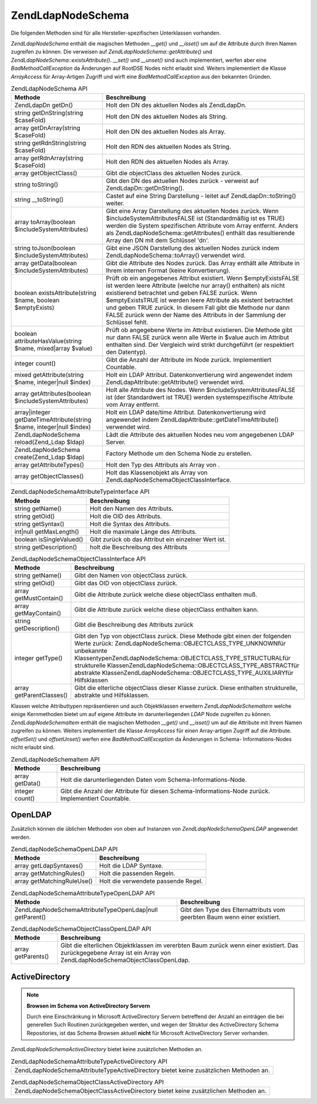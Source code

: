.. EN-Revision: none
.. _zend.ldap.api.reference.zend-ldap-node-schema:

Zend\Ldap\Node\Schema
=====================

Die folgenden Methoden sind für alle Hersteller-spezifischen Unterklassen vorhanden.

*Zend\Ldap\Node\Schema* enthält die magischen Methoden *__get()* und *__isset()* um auf die Attribute durch Ihren
Namen zugreifen zu können. Die verweisen auf *Zend\Ldap\Node\Schema::getAttribute()* und
*Zend\Ldap\Node\Schema::existsAttribute()*. *__set()* und *__unset()* sind auch implementiert, werfen aber eine
*BadMethodCallException* da Änderungen auf RootDSE Nodes nicht erlaubt sind. Weiters implementiert die Klasse
*ArrayAccess* für Array-Artigen Zugriff und wirft eine *BadMethodCallException* aus den bekannten Gründen.

.. _zend.ldap.api.reference.zend-ldap-node-schema.table:

.. table:: Zend\Ldap\Node\Schema API

   +---------------------------------------------------------------------+-------------------------------------------------------------------------------------------------------------------------------------------------------------------------------------------------------------------------------------------------------------------------------------------------------------------------------------------------------------------------------------------------------------+
   |Methode                                                              |Beschreibung                                                                                                                                                                                                                                                                                                                                                                                                 |
   +=====================================================================+=============================================================================================================================================================================================================================================================================================================================================================================================================+
   |Zend\Ldap\Dn getDn()                                                 |Holt den DN des aktuellen Nodes als Zend\Ldap\Dn.                                                                                                                                                                                                                                                                                                                                                            |
   +---------------------------------------------------------------------+-------------------------------------------------------------------------------------------------------------------------------------------------------------------------------------------------------------------------------------------------------------------------------------------------------------------------------------------------------------------------------------------------------------+
   |string getDnString(string $caseFold)                                 |Holt den DN des aktuellen Nodes als String.                                                                                                                                                                                                                                                                                                                                                                  |
   +---------------------------------------------------------------------+-------------------------------------------------------------------------------------------------------------------------------------------------------------------------------------------------------------------------------------------------------------------------------------------------------------------------------------------------------------------------------------------------------------+
   |array getDnArray(string $caseFold)                                   |Holt den DN des aktuellen Nodes als Array.                                                                                                                                                                                                                                                                                                                                                                   |
   +---------------------------------------------------------------------+-------------------------------------------------------------------------------------------------------------------------------------------------------------------------------------------------------------------------------------------------------------------------------------------------------------------------------------------------------------------------------------------------------------+
   |string getRdnString(string $caseFold)                                |Holt den RDN des aktuellen Nodes als String.                                                                                                                                                                                                                                                                                                                                                                 |
   +---------------------------------------------------------------------+-------------------------------------------------------------------------------------------------------------------------------------------------------------------------------------------------------------------------------------------------------------------------------------------------------------------------------------------------------------------------------------------------------------+
   |array getRdnArray(string $caseFold)                                  |Holt den RDN des aktuellen Nodes als Array.                                                                                                                                                                                                                                                                                                                                                                  |
   +---------------------------------------------------------------------+-------------------------------------------------------------------------------------------------------------------------------------------------------------------------------------------------------------------------------------------------------------------------------------------------------------------------------------------------------------------------------------------------------------+
   |array getObjectClass()                                               |Gibt die objectClass des aktuellen Nodes zurück.                                                                                                                                                                                                                                                                                                                                                             |
   +---------------------------------------------------------------------+-------------------------------------------------------------------------------------------------------------------------------------------------------------------------------------------------------------------------------------------------------------------------------------------------------------------------------------------------------------------------------------------------------------+
   |string toString()                                                    |Gibt den DN des aktuellen Nodes zurück - verweist auf Zend\Ldap\Dn::getDnString().                                                                                                                                                                                                                                                                                                                           |
   +---------------------------------------------------------------------+-------------------------------------------------------------------------------------------------------------------------------------------------------------------------------------------------------------------------------------------------------------------------------------------------------------------------------------------------------------------------------------------------------------+
   |string \__toString()                                                 |Castet auf eine String Darstellung - leitet auf Zend\Ldap\Dn::toString() weiter.                                                                                                                                                                                                                                                                                                                             |
   +---------------------------------------------------------------------+-------------------------------------------------------------------------------------------------------------------------------------------------------------------------------------------------------------------------------------------------------------------------------------------------------------------------------------------------------------------------------------------------------------+
   |array toArray(boolean $includeSystemAttributes)                      |Gibt eine Array Darstellung des aktuellen Nodes zurück. Wenn $includeSystemAttributesFALSE ist (Standardmäßig ist es TRUE) werden die System spezifischen Attribute vom Array entfernt. Anders als Zend\Ldap\Node\Schema::getAttributes() enthält das resultierende Array den DN mit dem Schlüssel 'dn'.                                                                                                     |
   +---------------------------------------------------------------------+-------------------------------------------------------------------------------------------------------------------------------------------------------------------------------------------------------------------------------------------------------------------------------------------------------------------------------------------------------------------------------------------------------------+
   |string toJson(boolean $includeSystemAttributes)                      |Gibt eine JSON Darstellung des aktuellen Nodes zurück indem Zend\Ldap\Node\Schema::toArray() verwendet wird.                                                                                                                                                                                                                                                                                                 |
   +---------------------------------------------------------------------+-------------------------------------------------------------------------------------------------------------------------------------------------------------------------------------------------------------------------------------------------------------------------------------------------------------------------------------------------------------------------------------------------------------+
   |array getData(boolean $includeSystemAttributes)                      |Gibt die Attribute des Nodes zurück. Das Array enthält alle Attribute in Ihrem internen Format (keine Konvertierung).                                                                                                                                                                                                                                                                                        |
   +---------------------------------------------------------------------+-------------------------------------------------------------------------------------------------------------------------------------------------------------------------------------------------------------------------------------------------------------------------------------------------------------------------------------------------------------------------------------------------------------+
   |boolean existsAttribute(string $name, boolean $emptyExists)          |Prüft ob ein angegebenes Attribut existiert. Wenn $emptyExistsFALSE ist werden leere Attribute (welche nur array() enthalten) als nicht existierend betrachtet und geben FALSE zurück. Wenn $emptyExistsTRUE ist werden leere Attribute als existent betrachtet und geben TRUE zurück. In diesem Fall gibt die Methode nur dann FALSE zurück wenn der Name des Attributs in der Sammlung der Schlüssel fehlt.|
   +---------------------------------------------------------------------+-------------------------------------------------------------------------------------------------------------------------------------------------------------------------------------------------------------------------------------------------------------------------------------------------------------------------------------------------------------------------------------------------------------+
   |boolean attributeHasValue(string $name, mixed|array $value)          |Prüft ob angegebene Werte im Attribut existieren. Die Methode gibt nur dann FALSE zurück wenn alle Werte in $value auch im Attribut enthalten sind. Der Vergleich wird strikt durchgeführt (er respektiert den Datentyp).                                                                                                                                                                                    |
   +---------------------------------------------------------------------+-------------------------------------------------------------------------------------------------------------------------------------------------------------------------------------------------------------------------------------------------------------------------------------------------------------------------------------------------------------------------------------------------------------+
   |integer count()                                                      |Gibt die Anzahl der Attribute im Node zurück. Implementiert Countable.                                                                                                                                                                                                                                                                                                                                       |
   +---------------------------------------------------------------------+-------------------------------------------------------------------------------------------------------------------------------------------------------------------------------------------------------------------------------------------------------------------------------------------------------------------------------------------------------------------------------------------------------------+
   |mixed getAttribute(string $name, integer|null $index)                |Holt ein LDAP Attribut. Datenkonvertierung wird angewendet indem Zend\Ldap\Attribute::getAttribute() verwendet wird.                                                                                                                                                                                                                                                                                         |
   +---------------------------------------------------------------------+-------------------------------------------------------------------------------------------------------------------------------------------------------------------------------------------------------------------------------------------------------------------------------------------------------------------------------------------------------------------------------------------------------------+
   |array getAttributes(boolean $includeSystemAttributes)                |Holt alle Attribute des Nodes. Wenn $includeSystemAttributesFALSE ist (der Standardwert ist TRUE) werden systemspezifische Attribute vom Array entfernt.                                                                                                                                                                                                                                                     |
   +---------------------------------------------------------------------+-------------------------------------------------------------------------------------------------------------------------------------------------------------------------------------------------------------------------------------------------------------------------------------------------------------------------------------------------------------------------------------------------------------+
   |array|integer getDateTimeAttribute(string $name, integer|null $index)|Holt ein LDAP date/time Attribut. Datenkonvertierung wird angewendet indem Zend\Ldap\Attribute::getDateTimeAttribute() verwendet wird.                                                                                                                                                                                                                                                                       |
   +---------------------------------------------------------------------+-------------------------------------------------------------------------------------------------------------------------------------------------------------------------------------------------------------------------------------------------------------------------------------------------------------------------------------------------------------------------------------------------------------+
   |Zend\Ldap\Node\Schema reload(Zend_Ldap $ldap)                        |Lädt die Attribute des aktuellen Nodes neu vom angegebenen LDAP Server.                                                                                                                                                                                                                                                                                                                                      |
   +---------------------------------------------------------------------+-------------------------------------------------------------------------------------------------------------------------------------------------------------------------------------------------------------------------------------------------------------------------------------------------------------------------------------------------------------------------------------------------------------+
   |Zend\Ldap\Node\Schema create(Zend_Ldap $ldap)                        |Factory Methode um den Schema Node zu erstellen.                                                                                                                                                                                                                                                                                                                                                             |
   +---------------------------------------------------------------------+-------------------------------------------------------------------------------------------------------------------------------------------------------------------------------------------------------------------------------------------------------------------------------------------------------------------------------------------------------------------------------------------------------------+
   |array getAttributeTypes()                                            |Holt den Typ des Attributs als Array von .                                                                                                                                                                                                                                                                                                                                                                   |
   +---------------------------------------------------------------------+-------------------------------------------------------------------------------------------------------------------------------------------------------------------------------------------------------------------------------------------------------------------------------------------------------------------------------------------------------------------------------------------------------------+
   |array getObjectClasses()                                             |Holt das Klassenobjekt als Array von Zend\Ldap\Node\Schema\ObjectClass\Interface.                                                                                                                                                                                                                                                                                                                            |
   +---------------------------------------------------------------------+-------------------------------------------------------------------------------------------------------------------------------------------------------------------------------------------------------------------------------------------------------------------------------------------------------------------------------------------------------------------------------------------------------------+

.. _zend.ldap.api.reference.zend-ldap-node-schema.attributetype-interface.table:

.. table:: Zend\Ldap\Node\Schema\AttributeType\Interface API

   +------------------------+---------------------------------------------------+
   |Methode                 |Beschreibung                                       |
   +========================+===================================================+
   |string getName()        |Holt den Namen des Attributs.                      |
   +------------------------+---------------------------------------------------+
   |string getOid()         |Holt die OID des Attributs.                        |
   +------------------------+---------------------------------------------------+
   |string getSyntax()      |Holt die Syntax des Attributs.                     |
   +------------------------+---------------------------------------------------+
   |int|null getMaxLength() |Holt die maximale Länge des Attributs.             |
   +------------------------+---------------------------------------------------+
   |boolean isSingleValued()|Gibt zurück ob das Attribut ein einzelner Wert ist.|
   +------------------------+---------------------------------------------------+
   |string getDescription() |holt die Beschreibung des Attributs                |
   +------------------------+---------------------------------------------------+

.. _zend.ldap.api.reference.zend-ldap-node-schema.objectclass-interface.table:

.. table:: Zend\Ldap\Node\Schema\ObjectClass\Interface API

   +------------------------+------------------------------------------------------------------------------------------------------------------------------------------------------------------------------------------------------------------------------------------------------------------------------------------------------------------------------------------------------------------------------------+
   |Methode                 |Beschreibung                                                                                                                                                                                                                                                                                                                                                                        |
   +========================+====================================================================================================================================================================================================================================================================================================================================================================================+
   |string getName()        |Gibt den Namen von objectClass zurück.                                                                                                                                                                                                                                                                                                                                              |
   +------------------------+------------------------------------------------------------------------------------------------------------------------------------------------------------------------------------------------------------------------------------------------------------------------------------------------------------------------------------------------------------------------------------+
   |string getOid()         |Gibt das OID von objectClass zurück.                                                                                                                                                                                                                                                                                                                                                |
   +------------------------+------------------------------------------------------------------------------------------------------------------------------------------------------------------------------------------------------------------------------------------------------------------------------------------------------------------------------------------------------------------------------------+
   |array getMustContain()  |Gibt die Attribute zurück welche diese objectClass enthalten muß.                                                                                                                                                                                                                                                                                                                   |
   +------------------------+------------------------------------------------------------------------------------------------------------------------------------------------------------------------------------------------------------------------------------------------------------------------------------------------------------------------------------------------------------------------------------+
   |array getMayContain()   |Gibt die Attribute zurück welche diese objectClass enthalten kann.                                                                                                                                                                                                                                                                                                                  |
   +------------------------+------------------------------------------------------------------------------------------------------------------------------------------------------------------------------------------------------------------------------------------------------------------------------------------------------------------------------------------------------------------------------------+
   |string getDescription() |Gibt die Beschreibung des Attributs zurück                                                                                                                                                                                                                                                                                                                                          |
   +------------------------+------------------------------------------------------------------------------------------------------------------------------------------------------------------------------------------------------------------------------------------------------------------------------------------------------------------------------------------------------------------------------------+
   |integer getType()       |Gibt den Typ von objectClass zurück. Diese Methode gibt einen der folgenden Werte zurück: Zend\Ldap\Node\Schema::OBJECTCLASS_TYPE_UNKNOWNfür unbekannte KlassentypenZend\Ldap\Node\Schema::OBJECTCLASS_TYPE_STRUCTURALfür strukturelle KlassenZend\Ldap\Node\Schema::OBJECTCLASS_TYPE_ABSTRACTfür abstrakte KlassenZend\Ldap\Node\Schema::OBJECTCLASS_TYPE_AUXILIARYfür Hilfsklassen|
   +------------------------+------------------------------------------------------------------------------------------------------------------------------------------------------------------------------------------------------------------------------------------------------------------------------------------------------------------------------------------------------------------------------------+
   |array getParentClasses()|Gibt die elterliche objectClass dieser Klasse zurück. Diese enthalten strukturelle, abstrakte und Hilfsklassen.                                                                                                                                                                                                                                                                     |
   +------------------------+------------------------------------------------------------------------------------------------------------------------------------------------------------------------------------------------------------------------------------------------------------------------------------------------------------------------------------------------------------------------------------+

Klassen welche Attributtypen repräsentieren und auch Objektklassen erweitern *Zend\Ldap\Node\Schema\Item* welche
einige Kernmethoden bietet um auf eigene Attribute im darunterliegenden *LDAP* Node zugreifen zu können.
*Zend\Ldap\Node\Schema\Item* enthält die magischen Methoden *__get()* und *__isset()* um auf die Attribute mit
Ihrem Namen zugreifen zu können. Weiters implementiert die Klasse *ArrayAccess* für einen Array-artigen Zugriff
auf die Attribute. *offsetSet()* und *offsetUnset()* werfen eine *BadMethodCallException* da Änderungen in Schema-
Informations-Nodes nicht erlaubt sind.

.. _zend.ldap.api.reference.zend-ldap-node-schema.schema-item.table:

.. table:: Zend\Ldap\Node\Schema\Item API

   +---------------+--------------------------------------------------------------------------------------------------+
   |Methode        |Beschreibung                                                                                      |
   +===============+==================================================================================================+
   |array getData()|Holt die darunterliegenden Daten vom Schema-Informations-Node.                                    |
   +---------------+--------------------------------------------------------------------------------------------------+
   |integer count()|Gibt die Anzahl der Attribute für diesen Schema-Informations-Node zurück. Implementiert Countable.|
   +---------------+--------------------------------------------------------------------------------------------------+

.. _zend.ldap.api.reference.zend-ldap-node-schema.openldap:

OpenLDAP
--------

Zusätzlich können die üblichen Methoden von oben auf Instanzen von *Zend\Ldap\Node\Schema\OpenLDAP* angewendet
werden.

.. _zend.ldap.api.reference.zend-ldap-node-schema.openldap.table:

.. table:: Zend\Ldap\Node\Schema\OpenLDAP API

   +--------------------------+-----------------------------------+
   |Methode                   |Beschreibung                       |
   +==========================+===================================+
   |array getLdapSyntaxes()   |Holt die LDAP Syntaxe.             |
   +--------------------------+-----------------------------------+
   |array getMatchingRules()  |Holt die passenden Regeln.         |
   +--------------------------+-----------------------------------+
   |array getMatchingRuleUse()|Holt die verwendete passende Regel.|
   +--------------------------+-----------------------------------+

.. _zend.ldap.api.reference.zend-ldap-node-schema.openldap.attributetype-interface.table:

.. table:: Zend\Ldap\Node\Schema\AttributeType\OpenLDAP API

   +-------------------------------------------------------------+-------------------------------------------------------------------------+
   |Methode                                                      |Beschreibung                                                             |
   +=============================================================+=========================================================================+
   |Zend\Ldap\Node\Schema\AttributeType\OpenLdap|null getParent()|Gibt den Type des Elternattributs vom geerbten Baum wenn einer existiert.|
   +-------------------------------------------------------------+-------------------------------------------------------------------------+

.. _zend.ldap.api.reference.zend-ldap-node-schema.openldap.objectclass-interface.table:

.. table:: Zend\Ldap\Node\Schema\ObjectClass\OpenLDAP API

   +------------------+------------------------------------------------------------------------------------------------------------------------------------------------------------------------+
   |Methode           |Beschreibung                                                                                                                                                            |
   +==================+========================================================================================================================================================================+
   |array getParents()|Gibt die elterlichen Objektklassen im vererbten Baum zurück wenn einer existiert. Das zurückgegebene Array ist ein Array von Zend\Ldap\Node\Schema\ObjectClass\OpenLdap.|
   +------------------+------------------------------------------------------------------------------------------------------------------------------------------------------------------------+

.. _zend.ldap.api.reference.zend-ldap-node-schema.activedirectory:

ActiveDirectory
---------------

.. note::

   **Browsen im Schema von ActiveDirectory Servern**

   Durch eine Einschränkung in Microsoft ActiveDirectory Servern betreffend der Anzahl an einträgen die bei
   generellen Such Routinen zurückgegeben werden, und wegen der Struktur des ActiveDirectory Schema Repositories,
   ist das Schema Browsen aktuell **nicht** für Microsoft ActiveDirectory Server vorhanden.

*Zend\Ldap\Node\Schema\ActiveDirectory* bietet keine zusätzlichen Methoden an.

.. _zend.ldap.api.reference.zend-ldap-node-schema.activedirectory.attributetype-interface.table:

.. table:: Zend\Ldap\Node\Schema\AttributeType\ActiveDirectory API

   +------------------------------------------------------------------------------------------+
   |Zend\Ldap\Node\Schema\AttributeType\ActiveDirectory bietet keine zusätzlichen Methoden an.|
   +------------------------------------------------------------------------------------------+

.. _zend.ldap.api.reference.zend-ldap-node-schema.activedirectory.objectclass-interface.table:

.. table:: Zend\Ldap\Node\Schema\ObjectClass\ActiveDirectory API

   +----------------------------------------------------------------------------------------+
   |Zend\Ldap\Node\Schema\ObjectClass\ActiveDirectory bietet keine zusätzlichen Methoden an.|
   +----------------------------------------------------------------------------------------+


